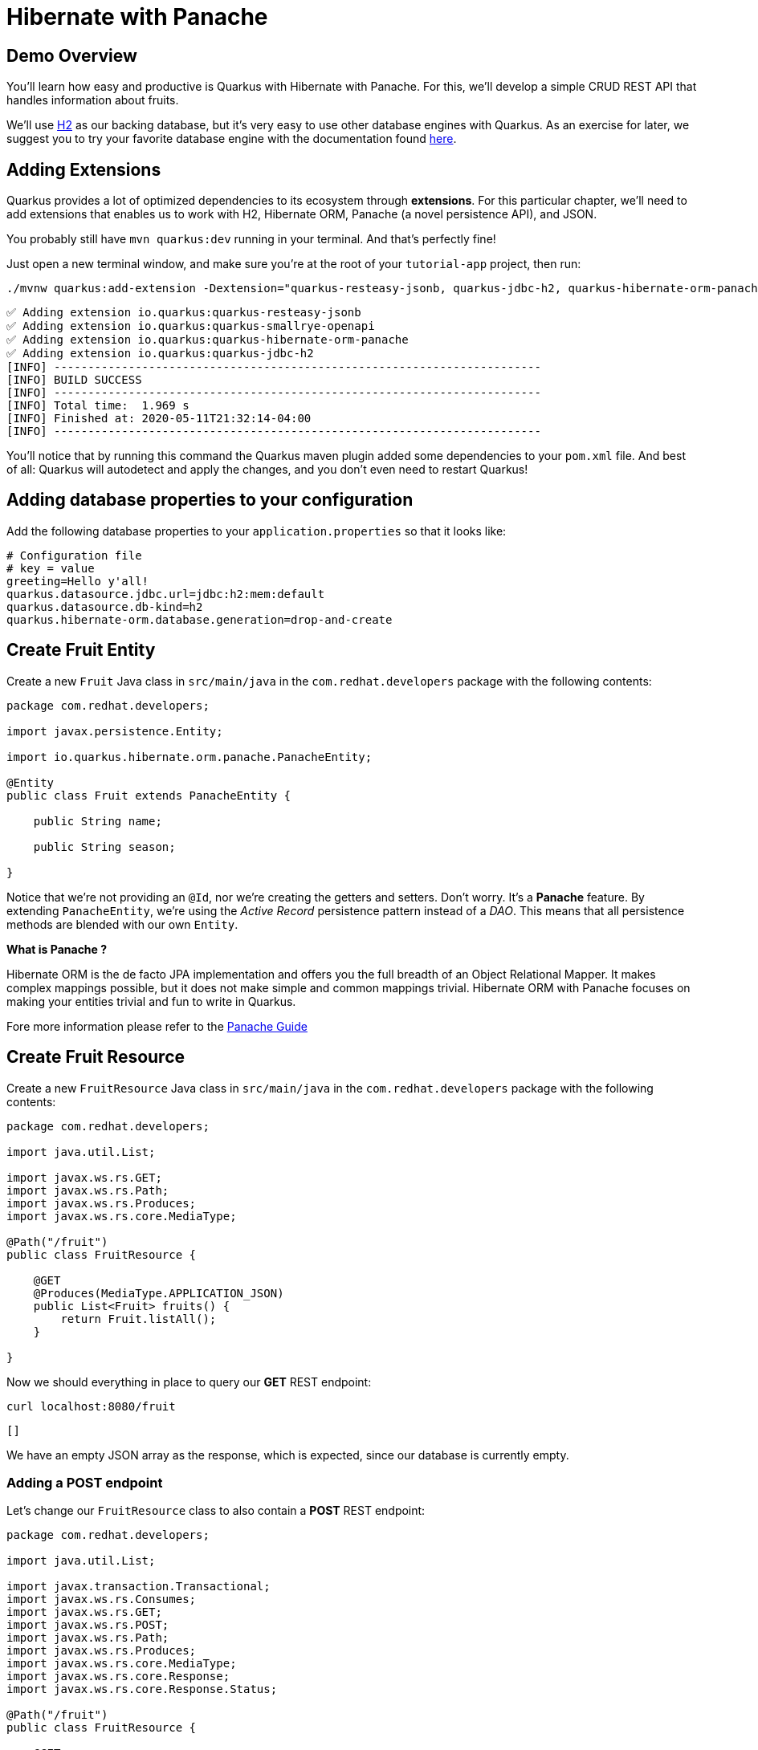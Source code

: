 = Hibernate with Panache

:project-name: tutorial-app

[#quarkusp-demo-overview]
== Demo Overview 

You'll learn how easy and productive is Quarkus with Hibernate with Panache. For this, we'll develop a simple CRUD REST API that handles information about fruits.

We'll use http://www.h2database.com[H2,window="_blank"] as our backing database, but it's very easy to use other database engines with Quarkus. As an exercise for later, we suggest you to try your favorite database engine with the documentation found https://quarkus.io/guides/datasource[here,window="_blank"].

== Adding Extensions

Quarkus provides a lot of optimized dependencies to its ecosystem through *extensions*. For this particular chapter, we'll need to add extensions that enables us to work with H2, Hibernate ORM, Panache (a novel persistence API), and JSON.

You probably still have `mvn quarkus:dev` running in your terminal. And that's perfectly fine!

Just open a new terminal window, and make sure you're at the root of your `{project-name}` project, then run:

[.console-input]
[source,bash]
----
./mvnw quarkus:add-extension -Dextension="quarkus-resteasy-jsonb, quarkus-jdbc-h2, quarkus-hibernate-orm-panache, quarkus-smallrye-openapi"
----

[.console-output]
[source,text]
----
✅ Adding extension io.quarkus:quarkus-resteasy-jsonb
✅ Adding extension io.quarkus:quarkus-smallrye-openapi
✅ Adding extension io.quarkus:quarkus-hibernate-orm-panache
✅ Adding extension io.quarkus:quarkus-jdbc-h2
[INFO] ------------------------------------------------------------------------
[INFO] BUILD SUCCESS
[INFO] ------------------------------------------------------------------------
[INFO] Total time:  1.969 s
[INFO] Finished at: 2020-05-11T21:32:14-04:00
[INFO] ------------------------------------------------------------------------
----

You'll notice that by running this command the Quarkus maven plugin added some dependencies to your `pom.xml` file. And best of all: Quarkus will autodetect and apply the changes, and you don't even need to restart Quarkus!

== Adding database properties to your configuration

Add the following database properties to your `application.properties` so that it looks like:

[#quarkuspdb-update-props]
[.console-input]
[source,config,subs="+macros,+attributes"]
----
# Configuration file
# key = value
greeting=Hello y'all!
quarkus.datasource.jdbc.url=jdbc:h2:mem:default
quarkus.datasource.db-kind=h2
quarkus.hibernate-orm.database.generation=drop-and-create
----

== Create Fruit Entity

Create a new `Fruit` Java class in `src/main/java` in the `com.redhat.developers` package with the following contents:

[.console-input]
[source,java]
----
package com.redhat.developers;

import javax.persistence.Entity;

import io.quarkus.hibernate.orm.panache.PanacheEntity;

@Entity
public class Fruit extends PanacheEntity {
    
    public String name;

    public String season;
    
}
----

Notice that we're not providing an `@Id`, nor we're creating the getters and setters. Don't worry. It's a *Panache* feature. By extending `PanacheEntity`, we're using the _Active Record_ persistence pattern instead of a _DAO_. This means that all persistence methods are blended with our own `Entity`.

****

**What is Panache ?**

Hibernate ORM is the de facto JPA implementation and offers you the full breadth of an Object Relational Mapper. It makes complex mappings possible, but it does not make simple and common mappings trivial. Hibernate ORM with Panache focuses on making your entities trivial and fun to write in Quarkus.

Fore more information please refer to the https://quarkus.io/guides/hibernate-orm-panache-guide[Panache Guide, window="_blank"]

****

== Create Fruit Resource

Create a new `FruitResource` Java class in `src/main/java` in the `com.redhat.developers` package with the following contents:

[.console-input]
[source,java]
----
package com.redhat.developers;

import java.util.List;

import javax.ws.rs.GET;
import javax.ws.rs.Path;
import javax.ws.rs.Produces;
import javax.ws.rs.core.MediaType;

@Path("/fruit")
public class FruitResource {
    
    @GET
    @Produces(MediaType.APPLICATION_JSON)
    public List<Fruit> fruits() {
        return Fruit.listAll();
    }

}
----

Now we should everything in place to query our *GET* REST endpoint:

[.console-input]
[source,bash]
----
curl localhost:8080/fruit
----

[.console-output]
[source,text]
----
[]
----

We have an empty JSON array as the response, which is expected, since our database is currently empty.

=== Adding a POST endpoint

Let's change our `FruitResource` class to also contain a *POST* REST endpoint:

[.console-input]
[source,java]
----
package com.redhat.developers;

import java.util.List;

import javax.transaction.Transactional;
import javax.ws.rs.Consumes;
import javax.ws.rs.GET;
import javax.ws.rs.POST;
import javax.ws.rs.Path;
import javax.ws.rs.Produces;
import javax.ws.rs.core.MediaType;
import javax.ws.rs.core.Response;
import javax.ws.rs.core.Response.Status;

@Path("/fruit")
public class FruitResource {
    
    @GET
    @Produces(MediaType.APPLICATION_JSON)
    public List<Fruit> fruits() {
        return Fruit.listAll();
    }

    @Transactional
    @POST
    @Consumes(MediaType.APPLICATION_JSON)
    @Produces(MediaType.APPLICATION_JSON)
    public Response newFruit(Fruit fruit) {
        fruit.id = null;
        fruit.persist();
        return Response.status(Status.CREATED).entity(fruit).build();
    }

}
----

Now you can insert a new fruit by using `curl`: 

[.console-input]
[source,bash]
----
curl -d '{"name": "Banana", "season": "Summer"}' -H "Content-Type: application/json" http://localhost:8080/fruit
----

[.console-output]
[source,text]
----
{"id":1,"name":"Banana","season":"Summer"}
----

Now if you refresh your browser pointing to http://localhost:8080/fruit[window=_blank], you should see a response like:

[.console-output]
[source,json]
----
[
  {
    "id": 1,
    "name": "Banana",
    "season": "Summer"
  }
]
----

== Creating custom finders

We're using H2, which is an in-memory database. This means that every time Quarkus restarts, we'll lose all the information we have provided.

To provide some meaninful results for our custom finder, let's create some initial data to be populated to our database.

Create the file `import.sql` in the folder `src/main/resources` with the following content:

[.console-input]
[source,sql]
----
INSERT INTO Fruit(id,name,season) VALUES (nextval('hibernate_sequence'),'Mango','Spring');
INSERT INTO Fruit(id,name,season) VALUES (nextval('hibernate_sequence'),'Strawberry','Spring');
INSERT INTO Fruit(id,name,season) VALUES (nextval('hibernate_sequence'),'Orange','Winter');
INSERT INTO Fruit(id,name,season) VALUES (nextval('hibernate_sequence'),'Lemon','Winter');
INSERT INTO Fruit(id,name,season) VALUES (nextval('hibernate_sequence'),'Blueberry','Summer');
INSERT INTO Fruit(id,name,season) VALUES (nextval('hibernate_sequence'),'Banana','Summer');
INSERT INTO Fruit(id,name,season) VALUES (nextval('hibernate_sequence'),'Watermelon','Summer');
INSERT INTO Fruit(id,name,season) VALUES (nextval('hibernate_sequence'),'Apple','Fall');
INSERT INTO Fruit(id,name,season) VALUES (nextval('hibernate_sequence'),'Pear','Fall');
----

Now if you refresh your browser pointing to http://localhost:8080/fruit[window=_blank], you should see a response like:

[.console-output]
[source,json]
----
[
  {
    "id": 1,
    "name": "Mango",
    "season": "Spring"
  },
  {
    "id": 2,
    "name": "Strawberry",
    "season": "Spring"
  },
  {
    "id": 3,
    "name": "Orange",
    "season": "Winter"
  },
  {
    "id": 4,
    "name": "GrapeFruit",
    "season": "Winter"
  },
  {
    "id": 5,
    "name": "Blueberry",
    "season": "Summer"
  },
  {
    "id": 6,
    "name": "Banana",
    "season": "Summer"
  },
  {
    "id": 7,
    "name": "Plum",
    "season": "Summer"
  },
  {
    "id": 8,
    "name": "Apple",
    "season": "Fall"
  },
  {
    "id": 9,
    "name": "Grapes",
    "season": "Fall"
  }
]
----

== Adding a custom finder to the `Fruit` Entity

Update the `Fruit` class to contain a finder method `findBySeason` like: 

[#quarkusp-find-fruits]
[.console-input]
[source,java]
----
package com.redhat.developers;

import java.util.List;

import javax.persistence.Entity;

import io.quarkus.hibernate.orm.panache.PanacheEntity;

@Entity
public class Fruit extends PanacheEntity {
    
    public String name;

    public String season;

    public static List<Fruit> findBySeason(String season) {
        return find("season", season).list();
    }
    
}
----

== Update the GET REST endpoint to use a QueryParam

Update the `FruitResource` class by changing the `fruits` method to use a `@QueryParam`:

[.console-input]
[source,java]
----
package com.redhat.developers;

import java.util.List;

import javax.transaction.Transactional;
import javax.ws.rs.Consumes;
import javax.ws.rs.GET;
import javax.ws.rs.POST;
import javax.ws.rs.Path;
import javax.ws.rs.Produces;
import javax.ws.rs.QueryParam;
import javax.ws.rs.core.MediaType;
import javax.ws.rs.core.Response;
import javax.ws.rs.core.Response.Status;

@Path("/fruit")
public class FruitResource {
    
    @GET
    @Produces(MediaType.APPLICATION_JSON)
    public List<Fruit> fruits(@QueryParam("season") String season) {
        if (season != null) {
            return Fruit.findBySeason(season);
        }
        return Fruit.listAll();
    }

    @Transactional
    @POST
    @Consumes(MediaType.APPLICATION_JSON)
    @Produces(MediaType.APPLICATION_JSON)
    public Response newFruit(Fruit fruit) {
        fruit.id = null;
        fruit.persist();
        return Response.status(Status.CREATED).entity(fruit).build();
    }

}
----

Let's try to filter only the fruits with the *Summer* season:

[.console-input]
[source,bash]
----
curl localhost:8080/fruit?season=Summer
----

[.console-output]
[source,json]
----
[
  {
    "id": 5,
    "name": "Blueberry",
    "season": "Summer"
  },
  {
    "id": 6,
    "name": "Banana",
    "season": "Summer"
  },
  {
    "id": 7,
    "name": "Watermelon",
    "season": "Summer"
  }
]
----

== Using Repository instead of ActiveRecord pattern

Is `PanacheEntity` too opinionated for you? Maybe you prefer the traditional *Repository* pattern? Don't worry: we got you covered.

Panache also helps you to create Repositories.

Create the `FruitRepository` Java class in `src/main/java` in the `com.redhat.developers` package with the following contents:

[.console-input]
[source,java]
----
package com.redhat.developers;

import java.util.List;

import javax.enterprise.context.ApplicationScoped;

import io.quarkus.hibernate.orm.panache.PanacheRepository;

@ApplicationScoped
public class FruitRepository implements PanacheRepository<Fruit> {
    
    public List<Fruit> findBySeason(String season) {
        return find("season", season).list();
    }
    
}
----

== Update FruitResource to use FruitRepository

Now let's update our `FruitResource` class to use the `FruitRepository` we just created:

[.console-input]
[source,java]
----
package com.redhat.developers;

import java.util.List;

import javax.transaction.Transactional;
import javax.ws.rs.Consumes;
import javax.ws.rs.GET;
import javax.ws.rs.POST;
import javax.ws.rs.Path;
import javax.ws.rs.Produces;
import javax.ws.rs.QueryParam;
import javax.ws.rs.core.MediaType;
import javax.ws.rs.core.Response;
import javax.ws.rs.core.Response.Status;

@Path("/fruit")
public class FruitResource {
   
    FruitRepository fruitRepository;

    public FruitResource(FruitRepository fruitRepository) {
        this.fruitRepository = fruitRepository;
    }

    @GET
    @Produces(MediaType.APPLICATION_JSON)
    public List<Fruit> fruits(@QueryParam("season") String season) {
        if (season != null) {
            return fruitRepository.findBySeason(season);
        }
        return Fruit.listAll();
    }

    @Transactional
    @POST
    @Consumes(MediaType.APPLICATION_JSON)
    @Produces(MediaType.APPLICATION_JSON)
    public Response newFruit(Fruit fruit) {
        fruit.id = null;
        fruit.persist();
        return Response.status(Status.CREATED).entity(fruit).build();
    }

}
----

Let's try again to filter only the fruits with the *Spring* season:

[.console-input]
[source,bash]
----
curl localhost:8080/fruit?season=Spring
----

[.console-output]
[source,json]
----
[
  {
    "id": 1,
    "name": "Mango",
    "season": "Spring"
  },
  {
    "id": 2,
    "name": "Strawberry",
    "season": "Spring"
  }
]
----
